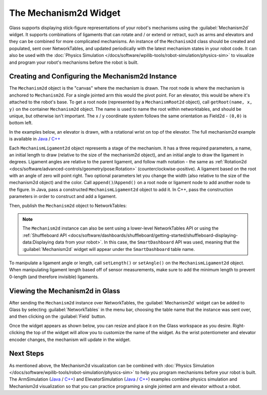 The Mechanism2d Widget
======================

Glass supports displaying stick-figure representations of your robot's mechanisms using the :guilabel:`Mechanism2d` widget. It supports combinations of ligaments that can rotate and / or extend or retract, such as arms and elevators and they can be combined for more complicated mechanisms. An instance of the ``Mechanism2d`` class should be created and populated, sent over NetworkTables, and updated periodically with the latest mechanism states in your robot code. It can also be used with the :doc:`Physics Simulation </docs/software/wpilib-tools/robot-simulation/physics-sim>` to visualize and program your robot's mechanisms before the robot is built.

Creating and Configuring the Mechanism2d Instance
-------------------------------------------------

The ``Mechanism2d`` object is the "canvas" where the mechanism is drawn. The root node is where the mechanism is anchored to ``Mechanism2d``. For a single jointed arm this would the pivot point. For an elevator, this would be where it's attached to the robot's base. To get a root node (represented by a ``MechanismRoot2d`` object), call ``getRoot(name, x, y)`` on the container ``Mechanism2d`` object. The name is used to name the root within networktables, and should be unique, but otherwise isn't important. The x / y coordinate system follows the same orientation as Field2d - ``(0,0)`` is bottom left.

In the examples below, an elevator is drawn, with a rotational wrist on top of the elevator. The full mechanism2d example is available in `Java <https://github.com/wpilibsuite/allwpilib/blob/main/wpilibjExamples/src/main/java/edu/wpi/first/wpilibj/examples/mechanism2d/Robot.java>`__ / `C++ <https://github.com/wpilibsuite/allwpilib/blob/main/wpilibcExamples/src/main/cpp/examples/Mechanism2d/cpp/Robot.cpp>`__

.. tabs::

  .. group-tab:: Java

     .. remoteliteralinclude:: https://raw.githubusercontent.com/wpilibsuite/allwpilib/a446c25598546813ff410654bea343b2d7bc0e6c/wpilibjExamples/src/main/java/edu/wpi/first/wpilibj/examples/mechanism2d/Robot.java
        :language: java
        :lines: 43-46
        :linenos:
        :lineno-start: 43

  .. group-tab:: C++

     .. remoteliteralinclude:: https://raw.githubusercontent.com/wpilibsuite/allwpilib/a446c25598546813ff410654bea343b2d7bc0e6c/wpilibcExamples/src/main/cpp/examples/Mechanism2d/cpp/Robot.cpp
        :language: cpp
        :lines: 59-62
        :linenos:
        :lineno-start: 59


Each ``MechanismLigament2d`` object represents a stage of the mechanism. It has a three required parameters, a name, an initial length to draw (relative to the size of the mechanism2d object), and an initial angle to draw the ligament in degrees. Ligament angles are relative to the parent ligament, and follow math notation - the same as :ref:`Rotation2d <docs/software/advanced-controls/geometry/pose:Rotation>` (counterclockwise-positive). A ligament based on the root with an angle of zero will point right. Two optional parameters let you change the width (also relative to the size of the mechanism2d object) and the color. Call ``append()``/``Append()`` on a root node or ligament node to add another node to the figure. In Java, pass a constructed ``MechanismLigament2d`` object to add it. In C++, pass the construction parameters in order to construct and add a ligament.

.. tabs::

  .. group-tab:: Java

     .. remoteliteralinclude:: https://raw.githubusercontent.com/wpilibsuite/allwpilib/a446c25598546813ff410654bea343b2d7bc0e6c/wpilibjExamples/src/main/java/edu/wpi/first/wpilibj/examples/mechanism2d/Robot.java
        :language: java
        :lines: 48-53
        :linenos:
        :lineno-start: 48

  .. group-tab:: C++

     .. remoteliteralinclude:: https://raw.githubusercontent.com/wpilibsuite/allwpilib/a446c25598546813ff410654bea343b2d7bc0e6c/wpilibcExamples/src/main/cpp/examples/Mechanism2d/cpp/Robot.cpp
        :language: cpp
        :lines: 63-69
        :linenos:
        :lineno-start: 63

Then, publish the ``Mechanism2d`` object to NetworkTables:

.. tabs::

  .. group-tab:: Java

     .. remoteliteralinclude:: https://raw.githubusercontent.com/wpilibsuite/allwpilib/a446c25598546813ff410654bea343b2d7bc0e6c/wpilibjExamples/src/main/java/edu/wpi/first/wpilibj/examples/mechanism2d/Robot.java
        :language: java
        :lines: 55-56
        :linenos:
        :lineno-start: 55

  .. group-tab:: C++

     .. remoteliteralinclude:: https://raw.githubusercontent.com/wpilibsuite/allwpilib/a446c25598546813ff410654bea343b2d7bc0e6c/wpilibcExamples/src/main/cpp/examples/Mechanism2d/cpp/Robot.cpp
        :language: cpp
        :lines: 36-37
        :linenos:
        :lineno-start: 36

.. note:: The ``Mechanism2d`` instance can also be sent using a lower-level NetworkTables API or using the :ref:`Shuffleboard API <docs/software/dashboards/shuffleboard/getting-started/shuffleboard-displaying-data:Displaying data from your robot>`. In this case, the ``SmartDashboard`` API was used, meaning that the :guilabel:`Mechanism2d` widget will appear under the ``SmartDashboard`` table name.

To manipulate a ligament angle or length, call ``setLength()`` or ``setAngle()`` on the ``MechanismLigament2d`` object. When manipulating ligament length based off of sensor measurements, make sure to add the minimum length to prevent 0-length (and therefore invisible) ligaments.

.. tabs::

  .. group-tab:: Java

     .. remoteliteralinclude:: https://raw.githubusercontent.com/wpilibsuite/allwpilib/a446c25598546813ff410654bea343b2d7bc0e6c/wpilibjExamples/src/main/java/edu/wpi/first/wpilibj/examples/mechanism2d/Robot.java
        :language: java
        :lines: 59-64
        :linenos:
        :lineno-start: 59

  .. group-tab:: C++

     .. remoteliteralinclude:: https://raw.githubusercontent.com/wpilibsuite/allwpilib/a446c25598546813ff410654bea343b2d7bc0e6c/wpilibcExamples/src/main/cpp/examples/Mechanism2d/cpp/Robot.cpp
        :language: cpp
        :lines: 40-45
        :linenos:
        :lineno-start: 40

Viewing the Mechanism2d in Glass
--------------------------------

After sending the ``Mechanism2d`` instance over NetworkTables, the :guilabel:`Mechanism2d` widget can be added to Glass by selecting :guilabel:`NetworkTables` in the menu bar, choosing the table name that the instance was sent over, and then clicking on the :guilabel:`Field` button.

.. image:: images/select-mechanism2d.png

Once the widget appears as shown below, you can resize and place it on the Glass workspace as you desire. Right-clicking the top of the widget will allow you to customize the name of the widget. As the wrist potentiometer and elevator encoder changes, the mechanism will update in the widget.

.. image:: images/mechanism2d-widget.png

Next Steps
----------

As mentioned above, the Mechanism2d visualization can be combined with :doc:`Physics Simulation </docs/software/wpilib-tools/robot-simulation/physics-sim>` to help you program mechanisms before your robot is built. The ArmSimulation (`Java <https://github.com/wpilibsuite/allwpilib/blob/main/wpilibjExamples/src/main/java/edu/wpi/first/wpilibj/examples/armsimulation/Robot.java>`__ / `C++ <https://github.com/wpilibsuite/allwpilib/blob/main/wpilibcExamples/src/main/cpp/examples/ArmSimulation/cpp/Robot.cpp>`__) and ElevatorSimulation (`Java <https://github.com/wpilibsuite/allwpilib/blob/main/wpilibjExamples/src/main/java/edu/wpi/first/wpilibj/examples/elevatorsimulation/Robot.java>`__ / `C++ <https://github.com/wpilibsuite/allwpilib/blob/main/wpilibcExamples/src/main/cpp/examples/ElevatorSimulation/cpp/Robot.cpp>`__) examples combine physics simulation and Mechanism2d visualization so that you can practice programing a single jointed arm and elevator without a robot.
